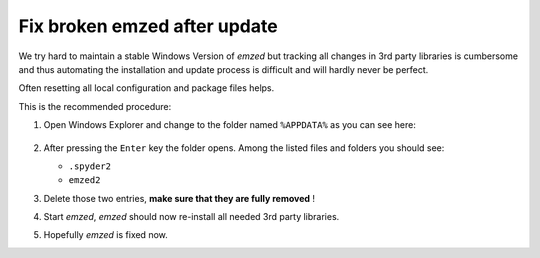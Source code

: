 .. _fix_windows:

Fix broken emzed after update
=============================

We try hard to maintain a stable Windows Version of `emzed` but tracking all
changes in 3rd party libraries is cumbersome and thus automating the installation and update
process is difficult and will hardly never be perfect.

Often resetting all local configuration and package files helps.

This is the recommended procedure:

1. Open Windows Explorer and change to the folder named ``%APPDATA%`` as you can see here:

    .. image:: appdata.png

2. After pressing the ``Enter`` key the folder opens. Among the listed files and folders you should see:

   - ``.spyder2``
   - ``emzed2``

3. Delete those two entries, **make sure that they are fully removed** !

4. Start *emzed*, *emzed* should now re-install all needed 3rd party libraries.

5. Hopefully *emzed* is fixed now.
